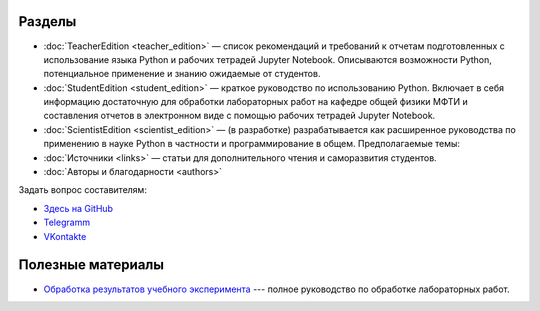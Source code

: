 .. title: PythonBook
.. slug: index
.. date: 2019-08-01 12:00:00 UTC+03:00
.. tags: 
.. category: 
.. link: 
.. description: 
.. type: text

Разделы
-------

* :doc:`TeacherEdition <teacher_edition>` — список рекомендаций и требований к отчетам подготовленных с использование языка Python и рабочих тетрадей Jupyter Notebook. Описываются возможности Python, потенциальное применение и знанию ожидаемые от студентов.
* :doc:`StudentEdition <student_edition>` — краткое руководство по использованию Python. Включает в себя информацию достаточную  для обработки лабораторных работ на кафедре общей физики МФТИ и составления отчетов в электронном виде с помощью рабочих тетрадей Jupyter Notebook.
* :doc:`ScientistEdition <scientist_edition>` — (в разработке) разрабатывается как расширенное руководства по применению в науке Python в  частности и программирование в общем. Предполагаемые темы:
* :doc:`Источники <links>` — статьи для дополнительного чтения и саморазвития студентов.
* :doc:`Авторы и благодарности <authors>`

Задать вопрос составителям:

* `Здесь на GitHub <https://github.com/mipt-npm/python-scientific-book/issues>`_
* `Telegramm <https://t.me/mipt_npm>`_
* `VKontakte <https://vk.com/topic-186056697_43264449>`_

Полезные материалы
------------------

* `Обработка результатов учебного эксперимента <http://npm.mipt.ru/books/lab-intro/>`_ --- полное руководство по обработке лабораторных работ.




